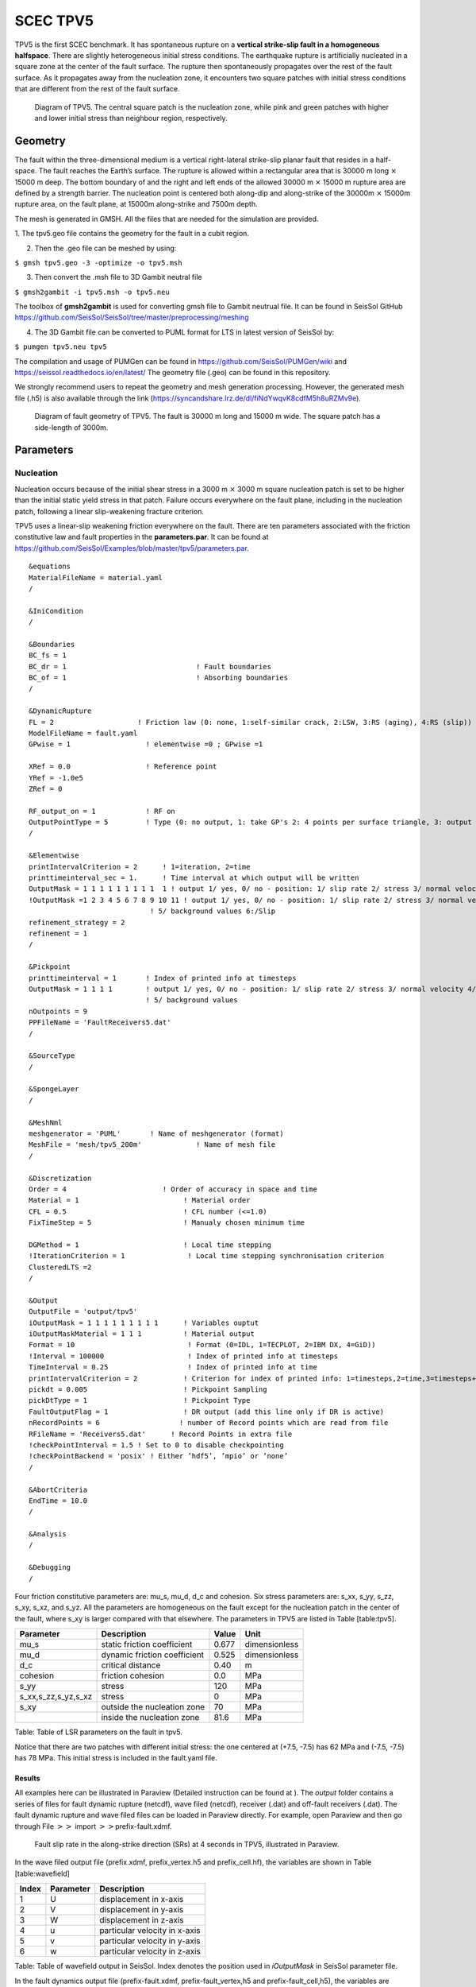 SCEC TPV5
=========

TPV5 is the first SCEC benchmark. It has spontaneous rupture on a
**vertical strike-slip fault in a homogeneous halfspace**. There are
slightly heterogeneous initial stress conditions. The earthquake rupture
is artificially nucleated in a square zone at the center of the fault
surface. The rupture then spontaneously propagates over the rest of the
fault surface. As it propagates away from the nucleation zone, it
encounters two square patches with initial stress conditions that are
different from the rest of the fault surface.

.. figure:: ./LatexFigures/tpv5_mesh.png
   :alt: Diagram of TPV5.
   :width: 9.00000cm

   Diagram of TPV5. The central square patch is the nucleation zone,
   while pink and green patches with higher and lower initial stress
   than neighbour region, respectively. 

Geometry
--------

The fault within the three-dimensional medium is a vertical
right-lateral strike-slip planar fault that resides in a half-space. The
fault reaches the Earth’s surface. The rupture is allowed within a
rectangular area that is 30000 m long :math:`\times` 15000 m deep. The
bottom boundary of and the right and left ends of the allowed 30000 m
:math:`\times` 15000 m rupture area are defined by a strength barrier.
The nucleation point is centered both along-dip and along-strike of the
30000m :math:`\times` 15000m rupture area, on the fault plane, at 15000m
along-strike and 7500m depth.

The mesh is generated in GMSH. All the files that are needed for the
simulation are provided. 

1. The tpv5.geo file contains the geometry for
the fault in a cubit region.

2. Then the .geo file can be meshed by using:

``$ gmsh tpv5.geo -3 -optimize -o tpv5.msh``

3. Then convert the .msh file to 3D Gambit neutral file

``$ gmsh2gambit -i tpv5.msh -o tpv5.neu``

The toolbox of **gmsh2gambit** is used for converting gmsh file to Gambit neutrual file. It can be found in SeisSol GitHub https://github.com/SeisSol/SeisSol/tree/master/preprocessing/meshing

4. The 3D Gambit file can be converted to PUML format for LTS in latest version of SeisSol by:
  
``$ pumgen tpv5.neu tpv5``

The compilation and usage of PUMGen can be found in https://github.com/SeisSol/PUMGen/wiki and https://seissol.readthedocs.io/en/latest/
The geometry file (.geo) can be found in this repository. 

We strongly recommend users to repeat the geometry and mesh generation processing. However, the generated mesh file (.h5) is also available through the link (https://syncandshare.lrz.de/dl/fiNdYwqvK8cdfM5h8uRZMv9e).

.. figure:: LatexFigures/mesh5.png
   :alt: Diagram of fault geometry of TPV5. 
   :width: 10.00000cm

   Diagram of fault geometry of TPV5. The fault is 30000 m long and
   15000 m wide. The square patch has a side-length of 3000m. 

Parameters
----------

Nucleation
^^^^^^^^^^

Nucleation occurs because of the initial shear stress in a 3000 m :math:`\times` 3000
m square nucleation patch is set to be higher than the initial static
yield stress in that patch. Failure occurs everywhere on the fault plane, including in the nucleation patch, following a linear
slip-weakening fracture criterion.

TPV5 uses a linear-slip weakening friction everywhere on the fault.
There are ten parameters associated with the friction constitutive law
and fault properties in the **parameters.par**. It can be found at https://github.com/SeisSol/Examples/blob/master/tpv5/parameters.par.

::
  
  &equations
  MaterialFileName = material.yaml
  /
  
  &IniCondition
  /
  
  &Boundaries
  BC_fs = 1
  BC_dr = 1                               ! Fault boundaries
  BC_of = 1                               ! Absorbing boundaries
  /
  
  &DynamicRupture
  FL = 2                    ! Friction law (0: none, 1:self-similar crack, 2:LSW, 3:RS (aging), 4:RS (slip))
  ModelFileName = fault.yaml
  GPwise = 1                  ! elementwise =0 ; GPwise =1
  
  XRef = 0.0                  ! Reference point
  YRef = -1.0e5 
  ZRef = 0 
  
  RF_output_on = 1            ! RF on      
  OutputPointType = 5         ! Type (0: no output, 1: take GP's 2: 4 points per surface triangle, 3: output at certain pickpoints)
  /
  
  &Elementwise
  printIntervalCriterion = 2      ! 1=iteration, 2=time
  printtimeinterval_sec = 1.      ! Time interval at which output will be written
  OutputMask = 1 1 1 1 1 1 1 1 1  1 ! output 1/ yes, 0/ no - position: 1/ slip rate 2/ stress 3/ normal velocity 4/ in case of rate and state output friction and state variable
  !OutputMask =1 2 3 4 5 6 7 8 9 10 11 ! output 1/ yes, 0/ no - position: 1/ slip rate 2/ stress 3/ normal velocity 4/ in case of rate and state output friction and state variable
                               ! 5/ background values 6:/Slip
  refinement_strategy = 2
  refinement = 1
  /

  &Pickpoint
  printtimeinterval = 1       ! Index of printed info at timesteps
  OutputMask = 1 1 1 1        ! output 1/ yes, 0/ no - position: 1/ slip rate 2/ stress 3/ normal velocity 4/ in case of rate and state output friction and state variable
                              ! 5/ background values
  nOutpoints = 9
  PPFileName = 'FaultReceivers5.dat'
  /

  &SourceType
  /
  
  &SpongeLayer
  /
              
  &MeshNml
  meshgenerator = 'PUML'       ! Name of meshgenerator (format)
  MeshFile = 'mesh/tpv5_200m'             ! Name of mesh file
  /

  &Discretization
  Order = 4                       ! Order of accuracy in space and time
  Material = 1                         ! Material order
  CFL = 0.5                            ! CFL number (<=1.0)
  FixTimeStep = 5                      ! Manualy chosen minimum time

  DGMethod = 1                         ! Local time stepping
  !IterationCriterion = 1               ! Local time stepping synchronisation criterion
  ClusteredLTS =2
  /
  
  &Output
  OutputFile = 'output/tpv5'
  iOutputMask = 1 1 1 1 1 1 1 1 1      ! Variables ouptut
  iOutputMaskMaterial = 1 1 1          ! Material output
  Format = 10                           ! Format (0=IDL, 1=TECPLOT, 2=IBM DX, 4=GiD))
  !Interval = 100000                    ! Index of printed info at timesteps
  TimeInterval = 0.25                   ! Index of printed info at time
  printIntervalCriterion = 2           ! Criterion for index of printed info: 1=timesteps,2=time,3=timesteps+time
  pickdt = 0.005                       ! Pickpoint Sampling
  pickDtType = 1                       ! Pickpoint Type
  FaultOutputFlag = 1                  ! DR output (add this line only if DR is active)
  nRecordPoints = 6                   ! number of Record points which are read from file
  RFileName = 'Receivers5.dat'      ! Record Points in extra file
  !checkPointInterval = 1.5 ! Set to 0 to disable checkpointing
  !checkPointBackend = 'posix' ! Either ’hdf5’, ’mpio’ or ’none’
  /
            
  &AbortCriteria
  EndTime = 10.0
  /

  &Analysis
  /

  &Debugging
  /

Four friction constitutive parameters are: mu\_s, mu\_d, d\_c and
cohesion. Six stress parameters are: s\_xx, s\_yy, s\_zz, s\_xy, s\_xz,
and s\_yz. All the parameters are homogeneous on the fault except for
the nucleation patch in the center of the fault, where s\_xy is larger
compared with that elsewhere. The parameters in TPV5 are listed in Table
[table:tpv5].

+----------------------------+--------------------------------+---------+-----------------+
| Parameter                  | Description                    | Value   | Unit            |
+============================+================================+=========+=================+
| mu\_s                      | static friction coefficient    | 0.677   | dimensionless   |
+----------------------------+--------------------------------+---------+-----------------+
| mu\_d                      | dynamic friction coefficient   | 0.525   | dimensionless   |
+----------------------------+--------------------------------+---------+-----------------+
| d\_c                       | critical distance              | 0.40    | m               |
+----------------------------+--------------------------------+---------+-----------------+
| cohesion                   | friction cohesion              | 0.0     | MPa             |
+----------------------------+--------------------------------+---------+-----------------+
| s\_yy                      | stress                         | 120     | MPa             |
+----------------------------+--------------------------------+---------+-----------------+
| s\_xx,s\_zz,s\_yz,s\_xz    | stress                         | 0       | MPa             |
+----------------------------+--------------------------------+---------+-----------------+
| s\_xy                      | outside the nucleation zone    | 70      | MPa             |
+----------------------------+--------------------------------+---------+-----------------+
|                            | inside the nucleation zone     | 81.6    | MPa             |
+----------------------------+--------------------------------+---------+-----------------+

Table: Table of LSR parameters on the fault in tpv5.

Notice that there are two patches with different initial stress: the one centered at (+7.5, -7.5) has 62 MPa and (-7.5, -7.5) has 78 MPa. This initial stress is included in the fault.yaml file.

Results
~~~~~~~

All examples here can be illustrated in Paraview (Detailed instruction
can be found at ). The *output* folder contains a series of files for
fault dynamic rupture (netcdf), wave filed (netcdf), receiver (.dat) and
off-fault receivers (.dat). The fault dynamic rupture and wave filed
files can be loaded in Paraview directly. For example, open Paraview and
then go through File :math:`>>` import :math:`>>`\ prefix-fault.xdmf.

.. figure:: LatexFigures/tpv5_SRs_3s.png
   :alt: Fault slip rate in the along-strike direction
   :width: 12.00000cm

   Fault slip rate in the along-strike direction (SRs) at 4 seconds in
   TPV5, illustrated in Paraview. 

In the wave filed output file (prefix.xdmf, prefix\_vertex.h5 and
prefix\_cell.hf), the variables are shown in Table [table:wavefield]

+---------+-------------+---------------------------------+
| Index   | Parameter   | Description                     |
+=========+=============+=================================+
| 1       | U           | displacement in x-axis          |
+---------+-------------+---------------------------------+
| 2       | V           | displacement in y-axis          |
+---------+-------------+---------------------------------+
| 3       | W           | displacement in z-axis          |
+---------+-------------+---------------------------------+
| 4       | u           | particular velocity in x-axis   |
+---------+-------------+---------------------------------+
| 5       | v           | particular velocity in y-axis   |
+---------+-------------+---------------------------------+
| 6       | w           | particular velocity in z-axis   |
+---------+-------------+---------------------------------+

Table: Table of wavefield output in SeisSol. Index denotes the position
used in *iOutputMask* in SeisSol parameter file.

In the fault dynamics output file (prefix-fault.xdmf,
prefix-fault\_vertex,h5 and prefix-fault\_cell,h5), the variables are
shown in Table [table:faultout]

+---------+--------------------+-------------------------------------------------------------------------------+
| Index   | Parameter          | Description                                                                   |
+=========+====================+===============================================================================+
| 1       | SRs and SRd        | slip rates in strike and dip direction                                        |
+---------+--------------------+-------------------------------------------------------------------------------+
| 2       | T\_s, T\_d, P\_n   | transient shear stress in strike and dip direction, transient normal stress   |
+---------+--------------------+-------------------------------------------------------------------------------+
| 3       | U\_n               | normal velocity (note that there is no fault opening in SeisSol)              |
+---------+--------------------+-------------------------------------------------------------------------------+
| 4       | Mud, StV           | current friction and state variable in case of RS friction                    |
+---------+--------------------+-------------------------------------------------------------------------------+
| 5       | Ts0,Td0,Pn0        | total stress, including initial stress                                        |
+---------+--------------------+-------------------------------------------------------------------------------+
| 6       | Sls and Sld        | slip in strike and dip direction                                              |
+---------+--------------------+-------------------------------------------------------------------------------+
| 7       | Vr                 | rupture velocity, computed from the spatial derivatives of the rupture time   |
+---------+--------------------+-------------------------------------------------------------------------------+
| 8       | ASl                | absolute slip                                                                 |
+---------+--------------------+-------------------------------------------------------------------------------+
| 9       | PSR                | peak slip rate                                                                |
+---------+--------------------+-------------------------------------------------------------------------------+
| 10      | RT                 | rupture time                                                                  |
+---------+--------------------+-------------------------------------------------------------------------------+
| 11      | DS                 | only with LSW, time at which ASl :math:`>` d\_c                               |
+---------+--------------------+-------------------------------------------------------------------------------+

Table: Table of fault dynamic output in SeisSol. Index denotes the
position used in *iOutputMask* in SeisSol parameter file.
